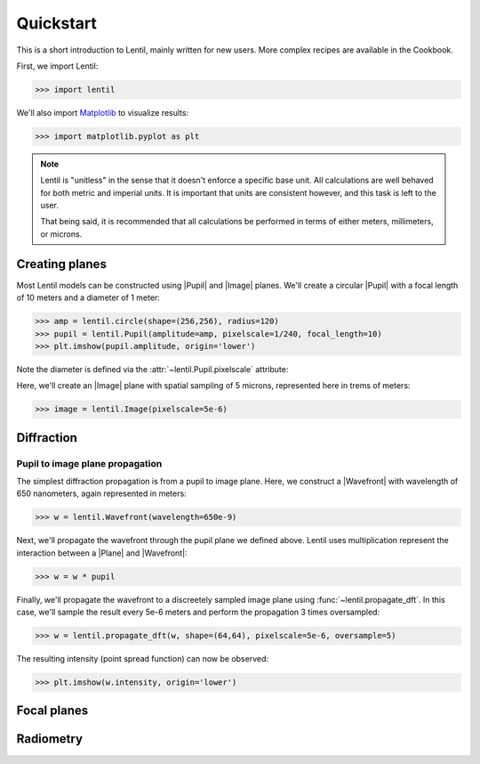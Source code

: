 .. _user.quickstart:

.. |Plane| replace:: :class:`~lentil.Plane`
.. |Pupil| replace:: :class:`~lentil.Pupil`
.. |Image| replace:: :class:`~lentil.Image`
.. |Wavefront| replace:: :class:`~lentil.Wavefront`

**********
Quickstart
**********
This is a short introduction to Lentil, mainly written for new users. More
complex recipes are available in the Cookbook.

First, we import Lentil:

.. code-block:: pycon

    >>> import lentil

We'll also import `Matplotlib <https://matplotlib.org>`_ to visualize results:

.. code-block:: pycon

    >>> import matplotlib.pyplot as plt

.. note::

    Lentil is "unitless" in the sense that it doesn't enforce a specific base
    unit. All calculations are well behaved for both metric and imperial units.
    It is important that units are consistent however, and this task is left to
    the user.

    That being said, it is recommended that all calculations be performed in
    terms of either meters, millimeters, or microns.

Creating planes
===============
Most Lentil models can be constructed using |Pupil| and |Image| planes. We'll
create a circular |Pupil| with a focal length of 10 meters and a diameter of
1 meter:

.. code-block:: pycon

    >>> amp = lentil.circle(shape=(256,256), radius=120)
    >>> pupil = lentil.Pupil(amplitude=amp, pixelscale=1/240, focal_length=10)
    >>> plt.imshow(pupil.amplitude, origin='lower')

.. plot::
    :scale: 50
    :context: reset

    import matplotlib.pyplot as plt
    import lentil
    amp = lentil.circle(shape=(256,256), radius=120)
    pupil = lentil.Pupil(amplitude=amp, pixelscale=1/240, focal_length=10)
    plt.imshow(pupil.amplitude, origin='lower')

Note the diameter is defined via the :attr:`~lentil.Pupil.pixelscale`
attribute:

.. image:: /_static/img/pixelscale.png
    :width: 500px
    :align: center

Here, we'll create an |Image| plane with spatial sampling of 5 microns,
represented here in trems of meters:

.. code-block:: pycon

    >>> image = lentil.Image(pixelscale=5e-6)


.. Wavefront error
.. ===============

Diffraction
===========

Pupil to image plane propagation
--------------------------------
The simplest diffraction propagation is from a pupil to image plane. Here, we
construct a |Wavefront| with wavelength of 650 nanometers, again represented
in meters:

.. code-block:: pycon

    >>> w = lentil.Wavefront(wavelength=650e-9)

Next, we'll propagate the wavefront through the pupil plane we defined above.
Lentil uses multiplication represent the interaction between a |Plane| and
|Wavefront|:

.. code-block:: pycon

    >>> w = w * pupil

Finally, we'll propagate the wavefront to a discreetely sampled image plane
using :func:`~lentil.propagate_dft`. In this case, we'll sample
the result every 5e-6 meters and perform the propagation 3 times oversampled:

.. code-block:: pycon

    >>> w = lentil.propagate_dft(w, shape=(64,64), pixelscale=5e-6, oversample=5)

The resulting intensity (point spread function) can now be observed:

.. code-block:: pycon

    >>> plt.imshow(w.intensity, origin='lower')

.. plot::
    :context: close-figs
    :scale: 50

    w = lentil.Wavefront(wavelength=650e-9)
    w *= pupil
    w = lentil.propagate_dft(w, shape=(64,64), pixelscale=5e-6, oversample=5)
    plt.imshow(w.intensity, origin='lower')

.. Multi-plane propagation
.. -----------------------

.. Free-space propagation
.. ----------------------


Focal planes
============


Radiometry
==========


